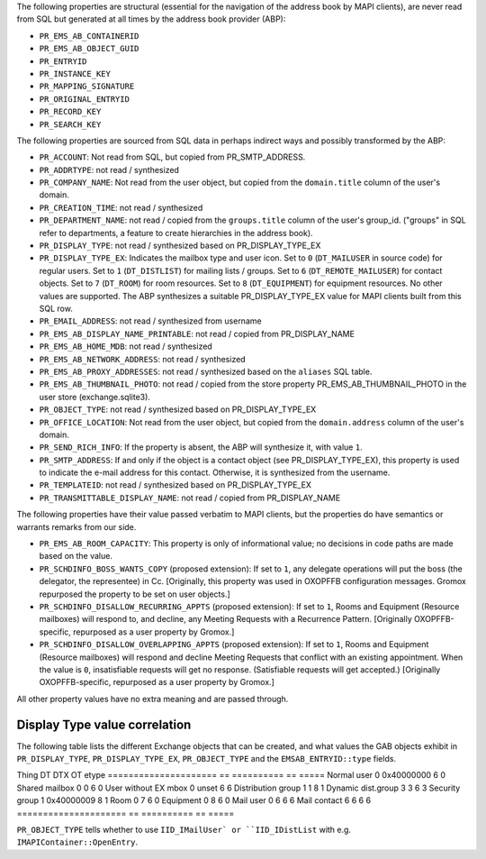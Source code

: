 The following properties are structural (essential for the navigation
of the address book by MAPI clients), are never read from SQL but
generated at all times by the address book provider (ABP):

* ``PR_EMS_AB_CONTAINERID``
* ``PR_EMS_AB_OBJECT_GUID``
* ``PR_ENTRYID``
* ``PR_INSTANCE_KEY``
* ``PR_MAPPING_SIGNATURE``
* ``PR_ORIGINAL_ENTRYID``
* ``PR_RECORD_KEY``
* ``PR_SEARCH_KEY``

The following properties are sourced from SQL data in perhaps indirect ways and
possibly transformed by the ABP:

* ``PR_ACCOUNT``: Not read from SQL, but copied from PR_SMTP_ADDRESS.

* ``PR_ADDRTYPE``: not read / synthesized

* ``PR_COMPANY_NAME``: Not read from the user object, but copied from the
  ``domain.title`` column of the user's domain.

* ``PR_CREATION_TIME``: not read / synthesized

* ``PR_DEPARTMENT_NAME``: not read / copied from the ``groups.title``
  column of the user's group_id. ("groups" in SQL refer to departments, a
  feature to create hierarchies in the address book).

* ``PR_DISPLAY_TYPE``: not read / synthesized based on PR_DISPLAY_TYPE_EX

* ``PR_DISPLAY_TYPE_EX``: Indicates the mailbox type and user icon.
  Set to ``0`` (``DT_MAILUSER`` in source code) for regular users.
  Set to ``1`` (``DT_DISTLIST``) for mailing lists / groups.
  Set to ``6`` (``DT_REMOTE_MAILUSER``) for contact objects.
  Set to ``7`` (``DT_ROOM``) for room resources.
  Set to ``8`` (``DT_EQUIPMENT``) for equipment resources.
  No other values are supported. The ABP synthesizes a suitable
  PR_DISPLAY_TYPE_EX value for MAPI clients built from this SQL row.

* ``PR_EMAIL_ADDRESS``: not read / synthesized from username

* ``PR_EMS_AB_DISPLAY_NAME_PRINTABLE``: not read / copied from PR_DISPLAY_NAME

* ``PR_EMS_AB_HOME_MDB``: not read / synthesized

* ``PR_EMS_AB_NETWORK_ADDRESS``: not read / synthesized

* ``PR_EMS_AB_PROXY_ADDRESSES``: not read / synthesized based on the
  ``aliases`` SQL table.

* ``PR_EMS_AB_THUMBNAIL_PHOTO``: not read / copied from the store property
  PR_EMS_AB_THUMBNAIL_PHOTO in the user store (exchange.sqlite3).

* ``PR_OBJECT_TYPE``: not read / synthesized based on PR_DISPLAY_TYPE_EX

* ``PR_OFFICE_LOCATION``: Not read from the user object, but copied from the
  ``domain.address`` column of the user's domain.

* ``PR_SEND_RICH_INFO``: If the property is absent, the ABP will synthesize it,
  with value ``1``.

* ``PR_SMTP_ADDRESS``: If and only if the object is a contact object
  (see PR_DISPLAY_TYPE_EX), this property is used to indicate the e-mail
  address for this contact. Otherwise, it is synthesized from the username.

* ``PR_TEMPLATEID``: not read / synthesized based on
  PR_DISPLAY_TYPE_EX

* ``PR_TRANSMITTABLE_DISPLAY_NAME``: not read / copied from
  PR_DISPLAY_NAME

The following properties have their value passed verbatim to MAPI clients, but
the properties do have semantics or warrants remarks from our side.

* ``PR_EMS_AB_ROOM_CAPACITY``: This property is only of informational value; no
  decisions in code paths are made based on the value.

* ``PR_SCHDINFO_BOSS_WANTS_COPY`` (proposed extension): If set to ``1``, any
  delegate operations will put the boss (the delegator, the representee) in Cc.
  [Originally, this property was used in OXOPFFB configuration messages. Gromox
  repurposed the property to be set on user objects.]

* ``PR_SCHDINFO_DISALLOW_RECURRING_APPTS`` (proposed extension): If set to
  ``1``, Rooms and Equipment (Resource mailboxes) will respond to, and decline,
  any Meeting Requests with a Recurrence Pattern. [Originally OXOPFFB-specific,
  repurposed as a user property by Gromox.]

* ``PR_SCHDINFO_DISALLOW_OVERLAPPING_APPTS`` (proposed extension): If set to
  ``1``, Rooms and Equipment (Resource mailboxes) will respond and decline
  Meeting Requests that conflict with an existing appointment. When the value
  is ``0``, insatisfiable requests will get no response. (Satisfiable requests
  will get accepted.) [Originally OXOPFFB-specific, repurposed as a user
  property by Gromox.]

All other property values have no extra meaning and are passed through.


Display Type value correlation
==============================

The following table lists the different Exchange objects that can be created,
and what values the GAB objects exhibit in ``PR_DISPLAY_TYPE``,
``PR_DISPLAY_TYPE_EX``, ``PR_OBJECT_TYPE`` and the ``EMSAB_ENTRYID::type``
fields.

Thing                  DT  DTX         OT  etype
=====================  ==  ==========  ==  =====
Normal user            0   0x40000000  6   0
Shared mailbox         0   0           6   0
User without EX mbox   0   unset       6   6
Distribution group     1   1           8   1
Dynamic dist.group     3   3           6   3
Security group         1   0x40000009  8   1
Room                   0   7           6   0
Equipment              0   8           6   0
Mail user              0   6           6   6
Mail contact           6   6           6   6
=====================  ==  ==========  ==  =====

``PR_OBJECT_TYPE`` tells whether to use ``IID_IMailUser` or ``IID_IDistList``
with e.g. ``IMAPIContainer::OpenEntry``.

